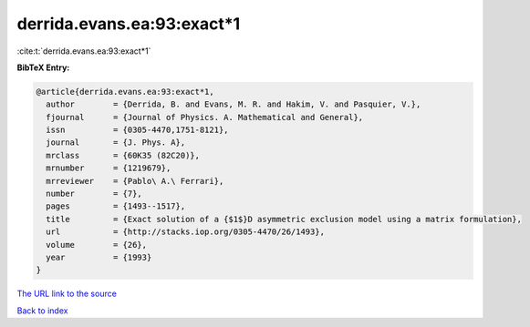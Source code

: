 derrida.evans.ea:93:exact*1
===========================

:cite:t:`derrida.evans.ea:93:exact*1`

**BibTeX Entry:**

.. code-block:: bibtex

   @article{derrida.evans.ea:93:exact*1,
     author        = {Derrida, B. and Evans, M. R. and Hakim, V. and Pasquier, V.},
     fjournal      = {Journal of Physics. A. Mathematical and General},
     issn          = {0305-4470,1751-8121},
     journal       = {J. Phys. A},
     mrclass       = {60K35 (82C20)},
     mrnumber      = {1219679},
     mrreviewer    = {Pablo\ A.\ Ferrari},
     number        = {7},
     pages         = {1493--1517},
     title         = {Exact solution of a {$1$}D asymmetric exclusion model using a matrix formulation},
     url           = {http://stacks.iop.org/0305-4470/26/1493},
     volume        = {26},
     year          = {1993}
   }

`The URL link to the source <http://stacks.iop.org/0305-4470/26/1493>`__


`Back to index <../By-Cite-Keys.html>`__

